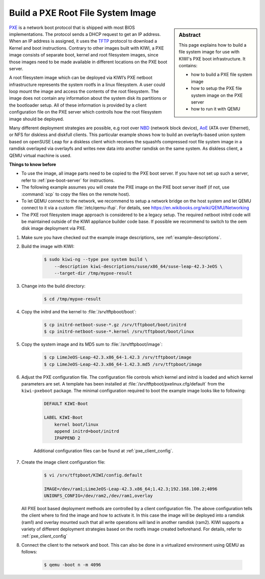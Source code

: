 .. _build_pxe:

Build a PXE Root File System Image
==================================

.. _PXE: https://en.wikipedia.org/wiki/Preboot_Execution_Environment
.. _TFTP: https://en.wikipedia.org/wiki/Trivial_File_Transfer_Protocol
.. _NBD: https://en.wikipedia.org/wiki/Network_block_device
.. _AoE: https://en.wikipedia.org/wiki/ATA_over_Ethernet


.. sidebar:: Abstract

   This page explains how to build a file system image for use with
   KIWI's PXE boot infrastructure. It contains:

   * how to build a PXE file system image
   * how to setup the PXE file system image on the PXE server
   * how to run it with QEMU

`PXE`_ is a network boot protocol that is shipped with most BIOS
implementations. The protocol sends a DHCP request to get an IP
address. When an IP address is assigned, it uses the `TFTP`_ protocol
to download a Kernel and boot instructions. Contrary to other images
built with KIWI, a PXE image consists of separate boot, kernel and root
filesystem images, since those images need to be made available in
different locations on the PXE boot server.

A root filesystem image which can be deployed via KIWI’s PXE
netboot infrastructure represents the system rootfs in a linux
filesystem. A user could loop mount the image and access the
contents of the root filesystem. The image does not contain
any information about the system disk its partitions or the
bootloader setup. All of these information is provided by a
client configuration file on the PXE server which controlls
how the root filesystem image should be deployed.

Many different deployment strategies are possible, e.g root over
`NBD`_ (network block device), `AoE`_ (ATA over Ethernet), or
NFS for diskless and diskfull clients. This particular
example shows how to build an overlayfs-based union system based
on openSUSE Leap for a diskless client which receives the squashfs
compressed root file system image in a ramdisk overlayed via
overlayfs and writes new data into another ramdisk on the same
system. As diskless client, a QEMU virtual machine is used.

.. compound:: **Things to know before**

   * To use the image, all image parts need to be copied to the PXE boot
     server. If you have not set up such a server, refer to
     :ref:`pxe-boot-server` for instructions.

   * The following example assumes you will create the PXE image
     on the PXE boot server itself (if not, use :command:`scp` to copy the files
     on the remote host).

   * To let QEMU connect to the network, we recommend to
     setup a network bridge on the host system and let QEMU connect
     to it via a custom :file:`/etc/qemu-ifup`. For details, see
     https://en.wikibooks.org/wiki/QEMU/Networking

   * The PXE root filesystem image approach is considered to be a
     legacy setup. The required netboot initrd code will be maintained
     outside of the KIWI appliance builder code base. If possible
     we recommend to switch to the oem disk image deployment via
     PXE.

1. Make sure you have checked out the example image descriptions,
   see :ref:`example-descriptions`.

2. Build the image with KIWI:

    .. code:: bash

        $ sudo kiwi-ng --type pxe system build \
            --description kiwi-descriptions/suse/x86_64/suse-leap-42.3-JeOS \
            --target-dir /tmp/mypxe-result

3. Change into the build directory:

    .. code:: bash

        $ cd /tmp/mypxe-result

4. Copy the initrd and the kernel to :file:`/srv/tftpboot/boot`:

    .. code:: bash

        $ cp initrd-netboot-suse-*.gz /srv/tftpboot/boot/initrd
        $ cp initrd-netboot-suse-*.kernel /srv/tftpboot/boot/linux

5. Copy the system image and its MD5 sum to :file:`/srv/tftpboot/image`:

    .. code:: bash

        $ cp LimeJeOS-Leap-42.3.x86_64-1.42.3 /srv/tftpboot/image
        $ cp LimeJeOS-Leap-42.3.x86_64-1.42.3.md5 /srv/tftpboot/image

6. Adjust the PXE configuration file.
   The configuration file controls which kernel and initrd is
   loaded and which kernel parameters are set. A template has been installed
   at :file:`/srv/tftpboot/pxelinux.cfg/default` from the ``kiwi-pxeboot`` package.
   The minimal configuration required to boot the example image looks
   like to following:

    .. code:: bash

        DEFAULT KIWI-Boot

        LABEL KIWI-Boot
            kernel boot/linux
            append initrd=boot/initrd
            IPAPPEND 2

    Additional configuration files can be found at :ref:`pxe_client_config`.

7. Create the image client configuration file:

    .. code:: bash

        $ vi /srv/tftpboot/KIWI/config.default

        IMAGE=/dev/ram1;LimeJeOS-Leap-42.3.x86_64;1.42.3;192.168.100.2;4096
        UNIONFS_CONFIG=/dev/ram2,/dev/ram1,overlay

   All PXE boot based deployment methods are controlled by a client
   configuration file. The above configuration tells the client where
   to find the image and how to activate it. In this case the image
   will be deployed into a ramdisk (ram1) and overlay mounted such
   that all write operations will land in another ramdisk (ram2).
   KIWI supports a variety of different deployment strategies based
   on the rootfs image created beforehand. For details, refer
   to :ref:`pxe_client_config`

8. Connect the client to the network and boot. This can also be done
   in a virtualized environment using QEMU as follows:

    .. code:: bash

        $ qemu -boot n -m 4096
